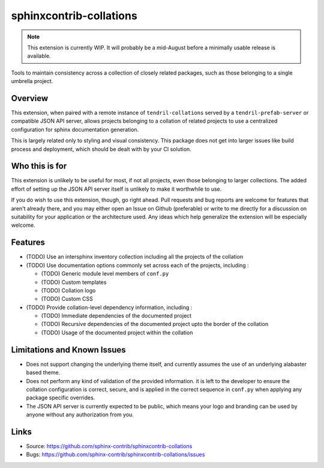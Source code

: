 ========================
sphinxcontrib-collations
========================

.. image:: https://travis-ci.org/sphinx-contrib/sphinxcontrib-collations.svg?branch=master
    :target: https://travis-ci.org/sphinx-contrib/sphinxcontrib-collations

.. note::
    This extension is currently WIP. It will probably be a mid-August
    before a minimally usable release is available.

Tools to maintain consistency across a collection of closely related
packages, such as those belonging to a single umbrella project.

Overview
--------

This extension, when paired with a remote instance of ``tendril-collations``
served by a ``tendril-prefab-server`` or compatible JSON API server, allows
projects belonging to a collation of related projects to use a centralized
configuration for sphinx documentation generation.

This is largely related only to styling and visual consistency. This package
does not get into larger issues like build process and deployment, which
should be dealt with by your CI solution.

Who this is for
---------------

This extension is unlikely to be useful for most, if not all projects, even
those belonging to larger collections. The added effort of setting up the
JSON API server itself is unlikely to make it worthwhile to use.

If you do wish to use this extension, though, go right ahead. Pull requests
and bug reports are welcome for features that aren't already there, and
you may either open an Issue on Github (preferable) or write to me directly
for a discussion on suitability for your application or the architecture
used. Any ideas which help generalize the extension will be especially
welcome.

Features
--------

- (TODO) Use an intersphinx inventory collection including all the
  projects of the collation
- (TODO) Use documentation options commonly set across each of the
  projects, including :

  - (TODO) Generic module level members of ``conf.py``
  - (TODO) Custom templates
  - (TODO) Collation logo
  - (TODO) Custom CSS

- (TODO) Provide collation-level dependency information, including :

  - (TODO) Immediate dependencies of the documented project
  - (TODO) Recursive dependencies of the documented project
    upto the border of the collation
  - (TODO) Usage of the documented project within the collation


Limitations and Known Issues
----------------------------

- Does not support changing the underlying theme itself, and currently
  assumes the use of an underlying alabaster based theme.
- Does not perform any kind of validation of the provided information.
  it is left to the developer to ensure the collation configuration is
  correct, secure, and is applied in the correct sequence in ``conf.py``
  when applying any package specific overrides.
- The JSON API server is currently expected to be public, which means
  your logo and branding can be used by anyone without any
  authorization from you.


Links
-----

- Source: https://github.com/sphinx-contrib/sphinxcontrib-collations
- Bugs: https://github.com/sphinx-contrib/sphinxcontrib-collations/issues

